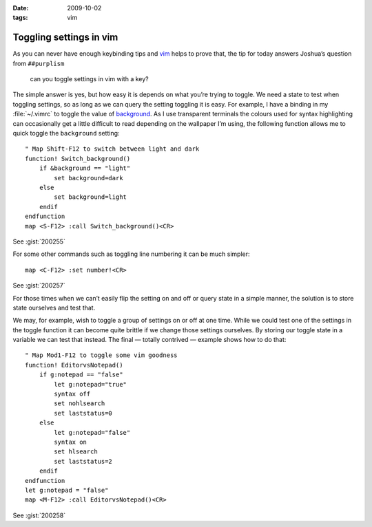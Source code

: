 :date: 2009-10-02
:tags: vim

Toggling settings in vim
========================

.. highlight:: vim

As you can never have enough keybinding tips and vim_ helps to prove that, the
tip for today answers Joshua’s question from ``##purplism``

    can you toggle settings in vim with a key?

The simple answer is yes, but how easy it is depends on what you’re trying to
toggle.  We need a state to test when toggling settings, so as long as we can
query the setting toggling it is easy.  For example, I have a binding in my
:file:`~/.vimrc` to toggle the value of background_.  As I use transparent
terminals the colours used for syntax highlighting can occasionally get
a little difficult to read depending on the wallpaper I’m using, the following
function allows me to quick toggle the ``background`` setting::

    " Map Shift-F12 to switch between light and dark
    function! Switch_background()
        if &background == "light"
            set background=dark
        else
            set background=light
        endif
    endfunction
    map <S-F12> :call Switch_background()<CR>

See :gist:`200255`

For some other commands such as toggling line numbering it can be much
simpler::

    map <C-F12> :set number!<CR>

See :gist:`200257`

For those times when we can’t easily flip the setting on and off or query state
in a simple manner, the solution is to store state ourselves and test that.

We may, for example, wish to toggle a group of settings on or off at one time.
While we could test one of the settings in the toggle function it can become
quite brittle if we change those settings ourselves.  By storing our toggle
state in a variable we can test that instead.  The final — totally contrived
— example shows how to do that::

    " Map Mod1-F12 to toggle some vim goodness
    function! EditorvsNotepad()
        if g:notepad == "false"
            let g:notepad="true"
            syntax off
            set nohlsearch
            set laststatus=0
        else
            let g:notepad="false"
            syntax on
            set hlsearch
            set laststatus=2
        endif
    endfunction
    let g:notepad = "false"
    map <M-F12> :call EditorvsNotepad()<CR>

See :gist:`200258`

.. _vim: http://www.vim.org
.. _background: http://vimdoc.sourceforge.net/htmldoc/options.html#'background'
